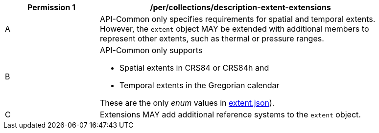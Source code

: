 [[per_collections_description-extent-extensions]]
[width="90%",cols="2,6a",options="header"]
|===
^|*Permission {counter:per-id}* |*/per/collections/description-extent-extensions*
^|A |API-Common only specifies requirements for spatial and temporal extents. However, the `extent` object MAY be extended with additional members to represent other extents, such as thermal or pressure ranges.
^|B |API-Common only supports

* Spatial extents in CRS84 or CRS84h and
* Temporal extents in the Gregorian calendar

These are the only _enum_ values in link:http://beta.schemas.opengis.net/ogcapi/common/part2/0.1/collections/openapi/schemas/extent.json[extent.json]).
^|C |Extensions MAY add additional reference systems to the `extent` object.
|===


